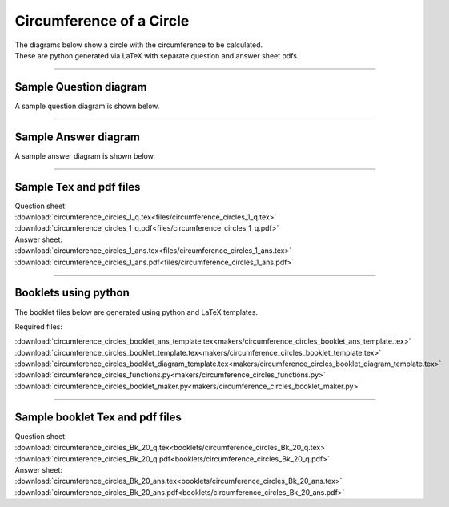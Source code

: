 ====================================================
Circumference of a Circle
====================================================

| The diagrams below show a circle with the circumference to be calculated.
| These are python generated via LaTeX with separate question and answer sheet pdfs.

----

Sample Question diagram
-----------------------------

| A sample question diagram is shown below.

.. image:: files/circumference_circles_1_q.png
    :width: 600

----

Sample Answer diagram
----------------------------

| A sample answer diagram is shown below.

.. image:: files/circumference_circles_1_ans.png
    :width: 600

----

Sample Tex and pdf files
--------------------------------

| Question sheet:
| :download:`circumference_circles_1_q.tex<files/circumference_circles_1_q.tex>`
| :download:`circumference_circles_1_q.pdf<files/circumference_circles_1_q.pdf>`

| Answer sheet:
| :download:`circumference_circles_1_ans.tex<files/circumference_circles_1_ans.tex>`
| :download:`circumference_circles_1_ans.pdf<files/circumference_circles_1_ans.pdf>`

-----

Booklets using python
-----------------------------

| The booklet files below are generated using python and LaTeX templates.

Required files:

| :download:`circumference_circles_booklet_ans_template.tex<makers/circumference_circles_booklet_ans_template.tex>`
| :download:`circumference_circles_booklet_template.tex<makers/circumference_circles_booklet_template.tex>`
| :download:`circumference_circles_booklet_diagram_template.tex<makers/circumference_circles_booklet_diagram_template.tex>`

| :download:`circumference_circles_functions.py<makers/circumference_circles_functions.py>`
| :download:`circumference_circles_booklet_maker.py<makers/circumference_circles_booklet_maker.py>`


----

Sample booklet Tex and pdf files
-------------------------------------

| Question sheet:
| :download:`circumference_circles_Bk_20_q.tex<booklets/circumference_circles_Bk_20_q.tex>`
| :download:`circumference_circles_Bk_20_q.pdf<booklets/circumference_circles_Bk_20_q.pdf>`

| Answer sheet:
| :download:`circumference_circles_Bk_20_ans.tex<booklets/circumference_circles_Bk_20_ans.tex>`
| :download:`circumference_circles_Bk_20_ans.pdf<booklets/circumference_circles_Bk_20_ans.pdf>`

